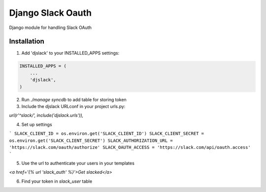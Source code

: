 ======================================
Django Slack Oauth
======================================

Django module for handling Slack OAuth

Installation
============

1. Add 'djslack' to your INSTALLED_APPS settings:

.. code-block:: python

    INSTALLED_APPS = (
        ...
        'djslack',
    )

2. Run `./manage syncdb` to add table for storing token

3. Include the djslack URLconf in your project urls.py:

`url(r'^slack/', include('djslack.urls')),`

4. Set up settings

```
SLACK_CLIENT_ID = os.environ.get('SLACK_CLIENT_ID')
SLACK_CLIENT_SECRET = os.environ.get('SLACK_CLIENT_SECRET')
SLACK_AUTHORIZATION_URL = 'https://slack.com/oauth/authorize'
SLACK_OAUTH_ACCESS = 'https://slack.com/api/oauth.access'
```

5. Use the url to authenticate your users in your templates

`<a href='{% url 'slack_auth' %}'>Get slacked</a>`

6. Find your token in `slack_user` table

